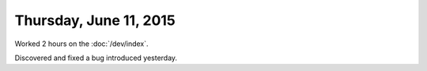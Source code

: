 =======================
Thursday, June 11, 2015
=======================

Worked 2 hours on the :doc:`/dev/index`.

Discovered and fixed a bug introduced yesterday.
